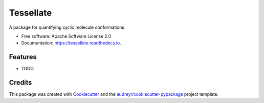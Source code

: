 ==========
Tessellate
==========


.. image:: https://img.shields.io/pypi/v/tessellate.svg
        :target: https://pypi.python.org/pypi/tessellate

.. image:: https://img.shields.io/travis/chrisbarnettster/tessellate.svg
        :target: https://travis-ci.org/chrisbarnettster/tessellate

.. image:: https://readthedocs.org/projects/tessellate/badge/?version=latest
        :target: https://tessellate.readthedocs.io/en/latest/?badge=latest
        :alt: Documentation Status

.. image:: https://pyup.io/repos/github/chrisbarnettster/tessellate/shield.svg
     :target: https://pyup.io/repos/github/chrisbarnettster/tessellate/
     :alt: Updates


A package for quantifying cyclic molecule conformations.


* Free software: Apache Software License 2.0
* Documentation: https://tessellate.readthedocs.io.


Features
--------

* TODO

Credits
---------

This package was created with Cookiecutter_ and the `audreyr/cookiecutter-pypackage`_ project template.

.. _Cookiecutter: https://github.com/audreyr/cookiecutter
.. _`audreyr/cookiecutter-pypackage`: https://github.com/audreyr/cookiecutter-pypackage

